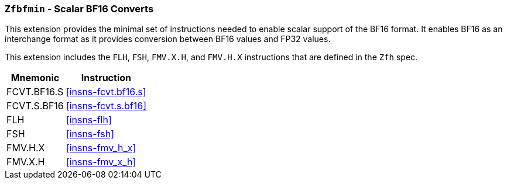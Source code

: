 [[zfbfmin, Zfbfmin]]
=== `Zfbfmin` - Scalar BF16 Converts

This extension provides the minimal set of instructions needed to enable scalar support
of the BF16 format. It enables BF16 as an interchange format as it provides conversion
between BF16 values and FP32 values.

This extension includes the `FLH`, `FSH`, `FMV.X.H`, and `FMV.H.X` instructions
that are defined in the `Zfh` spec.

// Requiring Zfbmin adds the following "extra" instructions:
//
// - `FCVT.S.H`, and `FCVT.H.S`
// - If D: `FCVT.D.H` and `FCVT.H.D`
//- If Q: `FCVT.Q.H` and `FCVT.H.Q`


[%autowidth]
[%header,cols="2,4"]
|===
|Mnemonic
|Instruction
|FCVT.BF16.S    | <<insns-fcvt.bf16.s>>
|FCVT.S.BF16    | <<insns-fcvt.s.bf16>>
|FLH            | <<insns-flh>>
|FSH            | <<insns-fsh>>
|FMV.H.X        | <<insns-fmv_h_x>>
|FMV.X.H        | <<insns-fmv_x_h>>
|===

